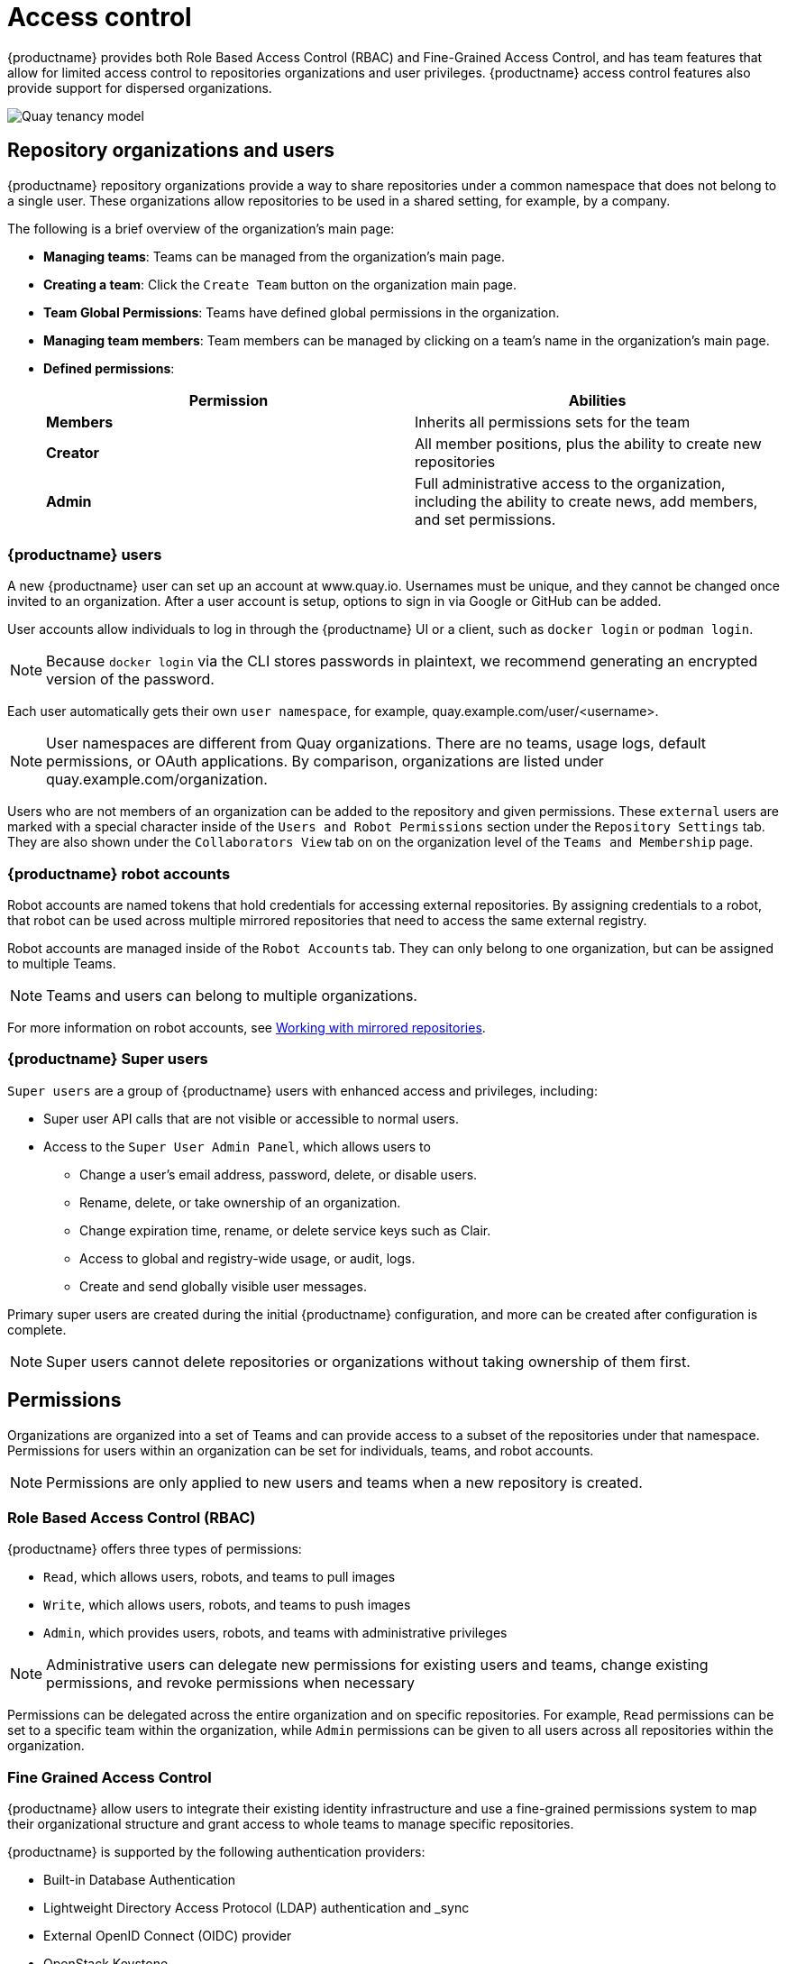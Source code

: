 [[access-control-intro]]
= Access control

{productname} provides both Role Based Access Control (RBAC) and Fine-Grained Access Control, and has team features that allow for limited access control to repositories organizations and user privileges. {productname} access control features also provide support for dispersed organizations. 

image:quay-tenancy-model.png[Quay tenancy model]


== Repository organizations and users

{productname} repository organizations provide a way to share repositories under a common namespace that does not belong to a single user. These organizations allow repositories to be used in a shared setting, for example, by a company. 

The following is a brief overview of the organization's main page: 

* **Managing teams**: Teams can be managed from the organization's main page.
* **Creating a team**: Click the `Create Team` button on the organization main page. 
* **Team Global Permissions**: Teams have defined global permissions in the organization. 
* **Managing team members**: Team members can be managed by clicking on a team's name in the organization's main page. 
* **Defined permissions**: 
+
[cols="1,1",options="header"]
|===
|Permission |Abilities
|*Members*
|Inherits all permissions sets for the team

|*Creator*
|All member positions, plus the ability to create new repositories

|*Admin*
|Full administrative access to the organization, including the ability to create news, add members, and set permissions. 
|===

=== {productname} users

A new {productname} user can set up an account at www.quay.io. Usernames must be unique, and they cannot be changed once invited to an organization. After a user account is setup, options to sign in via Google or GitHub can be added. 

User accounts allow individuals to log in through the {productname} UI or a client, such as `docker login` or `podman login`. 

[NOTE]
====
Because `docker login` via the CLI stores passwords in plaintext, we recommend generating an encrypted version of the password. 
====

Each user automatically gets their own `user namespace`, for example, quay.example.com/user/<username>. 

[NOTE]
====
User namespaces are different from Quay organizations. There are no teams, usage logs, default permissions, or OAuth applications. By comparison, organizations are listed under quay.example.com/organization. 
====

Users who are not members of an organization can be added to the repository and given permissions. These `external` users are marked with a special character inside of the `Users and Robot Permissions` section under the `Repository Settings` tab. They are also shown under the `Collaborators View` tab on on the organization level of the `Teams and Membership` page. 

=== {productname} robot accounts

Robot accounts are named tokens that hold credentials for accessing external repositories. By assigning credentials to a robot, that robot can be used
across multiple mirrored repositories that need to access the same external registry.

Robot accounts are managed inside of the `Robot Accounts` tab. They can only belong to one organization, but can be assigned to multiple Teams. 

[NOTE]
====
Teams and users can belong to multiple organizations. 
====

For more information on robot accounts, see link:https://access.redhat.com/documentation/en-us/red_hat_quay/3.5/html-single/manage_red_hat_quay/index#working-with-mirrored-repo[Working with mirrored repositories].

=== {productname} Super users 

`Super users` are a group of {productname} users with enhanced access and privileges, including: 

* Super user API calls that are not visible or accessible to normal users. 
* Access to the `Super User Admin Panel`, which allows users to
** Change a user's email address, password, delete, or disable users.
** Rename, delete, or take ownership of an organization. 
** Change expiration time, rename, or delete service keys such as Clair.
** Access to global and registry-wide usage, or audit, logs. 
** Create and send globally visible user messages. 

Primary super users are created during the initial {productname} configuration, and more can be created after configuration is complete. 

[NOTE]
====
Super users cannot delete repositories or organizations without taking ownership of them first. 
====

== Permissions

Organizations are organized into a set of Teams and can provide access to a subset of the repositories under that namespace. Permissions for users within an organization can be set for individuals, teams, and robot accounts.

[NOTE]
====
Permissions are only applied to new users and teams when a new repository is created. 
====

=== Role Based Access Control (RBAC)

{productname} offers three types of permissions: 

* `Read`, which allows users, robots, and teams to pull images
* `Write`, which allows users, robots, and teams to push images
* `Admin`, which provides users, robots, and teams with administrative privileges

[NOTE]
====
Administrative users can delegate new permissions for existing users and teams, change existing permissions, and revoke permissions when necessary 
====

Permissions can be delegated across the entire organization and on specific repositories. For example, `Read` permissions can be set to a specific team within the organization, while `Admin` permissions can be given to all users across all repositories within the organization.  

=== Fine Grained Access Control

{productname} allow users to integrate their existing identity infrastructure and use a fine-grained permissions system to map their organizational structure and grant access to whole teams to manage specific repositories. 

{productname} is supported by the following authentication providers: 

* Built-in Database Authentication
* Lightweight Directory Access Protocol (LDAP) authentication and _sync
* External OpenID Connect (OIDC) provider 
* OpenStack Keystone 

==== Bind team membership to specific LDAP groups 

With {productname}, team sync support can be enabled via the config application by clicking on the `Enable team synchronization support` button once  Lightweight Directory Access Protocol (LDAP) is selected as the internal authentication method:

// insert images

The default time to sync groups is 60 minutes, but can be modified to any other time frame if needed. The first sync happens immediately after linking a team to a specific group. The last option enables any team admin, and not just super users, to sync groups. 

Once {productname} is configured and restarted with the new settings, open up `org account settings` and proceed to `Teams`. Create a new team, or use an existing one, and click on `Enable Directory Synchronization` button. You will need to enter a distinguished name of the group relative to your base DN. For example: 

----
cn=quayusers,ou=cloud
----

If binding to the group goes correctly, {productname} will display the group's distinguished name and the "last updated" status on the page. 

[IMPORTANT]
====
Once sync is enabled, adding users to the group is no longer possible. It becomes read only.
====

Users that are added to the LDAP group will automatically be added to the team as well. Robot accounts can still be added to the group directly. 

==== LDAP filtering
 
Lightweight Directory Access Protocol (LDAP) is an open, vendor neutral, industry standard application protocol for accessing and maintaining distributed directory information services over an IP network. {productname} supports using LDAP as an identity provider. {productname} users can now apply additional filters for lookup queries if (LDAP) / AD authentication is used. For information on LDAP authentication setup for {productname}, see *include link*. 
 
==== {productname} and Red Hat SSO / Keycloak

Quay Enterprise can support authentication via OpenID Connect (OIDC). Red Hat Single Sign On (SSO) is an OIDC provider that allows administrators to have a seamless authentication integration between Quay Enterprise and other application platforms such as Red Hat OpenShift Container Platform.

{productname} and Red Hat SSO / Keycloak requires that TLS/SSL is properly configured to proceed with setup. Red Hat SSO supports many different types of OIDC. Quay Enterprise, however, only supports OIDC clients configured for link:https://access.redhat.com/solutions/3496181[Confidential Client Credentials]. For more information configuring Red Hat SSO, see link:https://access.redhat.com/solutions/3566061[Quay Enterprise with Red Hat Single Sign On / Keycloak].

